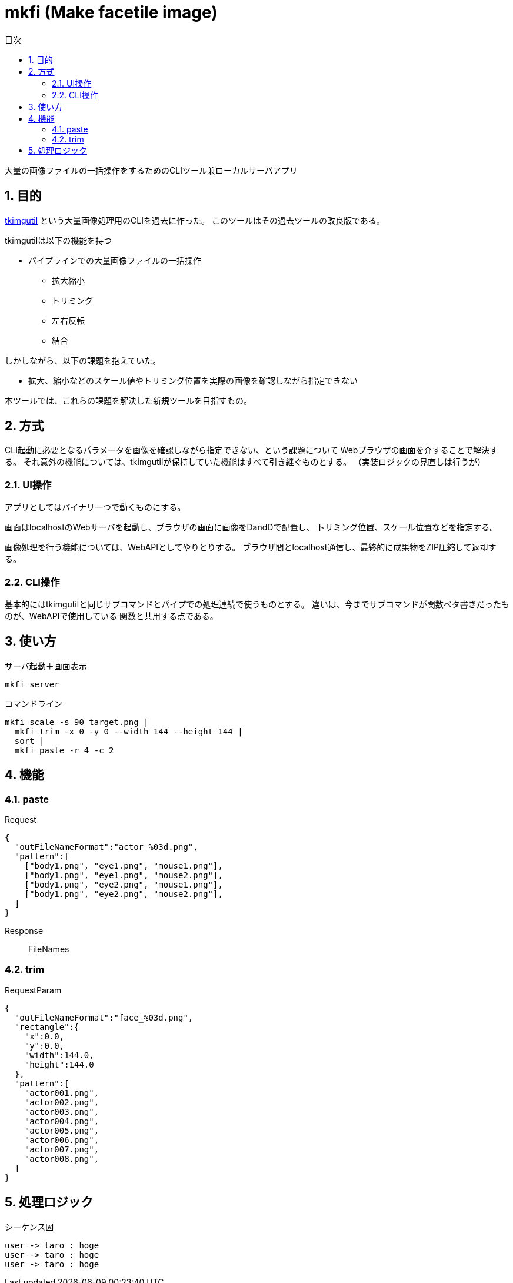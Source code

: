 :toc: left
:toc-title: 目次
:sectnums:

= mkfi (Make facetile image)

大量の画像ファイルの一括操作をするためのCLIツール兼ローカルサーバアプリ

== 目的

https://github.com/jiro4989/tkimgutil[tkimgutil]
という大量画像処理用のCLIを過去に作った。
このツールはその過去ツールの改良版である。

tkimgutilは以下の機能を持つ

* パイプラインでの大量画像ファイルの一括操作
** 拡大縮小
** トリミング
** 左右反転
** 結合

しかしながら、以下の課題を抱えていた。

* 拡大、縮小などのスケール値やトリミング位置を実際の画像を確認しながら指定できない

本ツールでは、これらの課題を解決した新規ツールを目指すもの。

== 方式

CLI起動に必要となるパラメータを画像を確認しながら指定できない、という課題について
Webブラウザの画面を介することで解決する。
それ意外の機能については、tkimgutilが保持していた機能はすべて引き継ぐものとする。
（実装ロジックの見直しは行うが）

=== UI操作

アプリとしてはバイナリ一つで動くものにする。

画面はlocalhostのWebサーバを起動し、ブラウザの画面に画像をDandDで配置し、
トリミング位置、スケール位置などを指定する。

// TODO
// 画像を単純に一括拡縮するか、その後の分割もするか、などについても
// 画面UI上から指定できるものとする。

画像処理を行う機能については、WebAPIとしてやりとりする。
ブラウザ間とlocalhost通信し、最終的に成果物をZIP圧縮して返却する。

=== CLI操作

基本的にはtkimgutilと同じサブコマンドとパイプでの処理連続で使うものとする。
違いは、今までサブコマンドが関数ベタ書きだったものが、WebAPIで使用している
関数と共用する点である。

== 使い方

.サーバ起動＋画面表示
[source, bash]
mkfi server

.コマンドライン
[source, bash]
mkfi scale -s 90 target.png |
  mkfi trim -x 0 -y 0 --width 144 --height 144 |
  sort |
  mkfi paste -r 4 -c 2

== 機能

=== paste

Request:: 

[source, json]
{
  "outFileNameFormat":"actor_%03d.png",
  "pattern":[
    ["body1.png", "eye1.png", "mouse1.png"],
    ["body1.png", "eye1.png", "mouse2.png"],
    ["body1.png", "eye2.png", "mouse1.png"],
    ["body1.png", "eye2.png", "mouse2.png"],
  ]
}

Response:: FileNames

=== trim

RequestParam

[source, json]
{
  "outFileNameFormat":"face_%03d.png",
  "rectangle":{
    "x":0.0,
    "y":0.0,
    "width":144.0,
    "height":144.0
  },
  "pattern":[
    "actor001.png",
    "actor002.png",
    "actor003.png",
    "actor004.png",
    "actor005.png",
    "actor006.png",
    "actor007.png",
    "actor008.png",
  ]
}

== 処理ロジック

.シーケンス図
[plantuml]
----
user -> taro : hoge
user -> taro : hoge
user -> taro : hoge
----